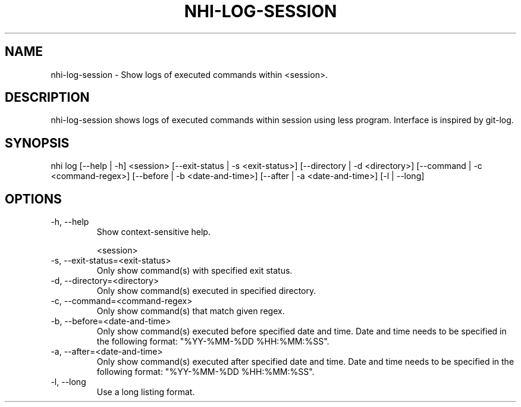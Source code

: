 .TH NHI-LOG-SESSION 1 2021

.SH NAME
nhi-log-session - Show logs of executed commands within <session>.

.SH DESCRIPTION
nhi-log-session shows logs of executed commands within session using less program. Interface is inspired by git-log.

.SH SYNOPSIS
nhi log [--help | -h] <session> [--exit-status | -s <exit-status>] [--directory | -d <directory>] [--command | -c <command-regex>]
[--before | -b <date-and-time>] [--after | -a <date-and-time>] [-l | --long]

.SH OPTIONS
.TP
-h, --help
Show context-sensitive help.

<session>


.TP
-s, --exit-status=<exit-status>
Only show command(s) with specified exit status.

.TP
-d, --directory=<directory>
Only show command(s) executed in specified directory.

.TP
-c, --command=<command-regex>
Only show command(s) that match given regex.

.TP
-b, --before=<date-and-time>
Only show command(s) executed before specified date and time. Date and time needs to be specified in the following format: "%YY-%MM-%DD %HH:%MM:%SS".

.TP
-a, --after=<date-and-time>
Only show command(s) executed after specified date and time. Date and time needs to be specified in the following format: "%YY-%MM-%DD %HH:%MM:%SS".

.TP
-l, --long
Use a long listing format.
